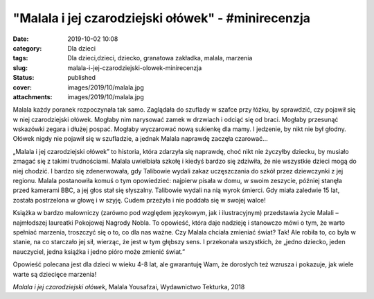 "Malala i jej czarodziejski ołówek" - #minirecenzja		
##########################################################
:date: 2019-10-02 10:08
:category: Dla dzieci
:tags: Dla dzieci,dzieci, dziecko, granatowa zakładka, malala, marzenia
:slug: malala-i-jej-czarodziejski-olowek-minirecenzja
:status: published
:cover: images/2019/10/malala.jpg
:attachments: images/2019/10/malala.jpg

Malala każdy poranek rozpoczynała tak samo. Zaglądała do szuflady w szafce przy łóżku, by sprawdzić, czy pojawił się w niej czarodziejski ołówek. Mogłaby nim narysować zamek w drzwiach i odciąć się od braci. Mogłaby przesunąć wskazówki zegara i dłużej pospać. Mogłaby wyczarować nową sukienkę dla mamy. I jedzenie, by nikt nie był głodny. Ołówek nigdy nie pojawił się w szufladzie, a jednak Malala naprawdę zaczęła czarować…

„Malala i jej czarodziejski ołówek” to historia, która zdarzyła się naprawdę, choć nikt nie życzyłby dziecku, by musiało zmagać się z takimi trudnościami. Malala uwielbiała szkołę i kiedyś bardzo się zdziwiła, że nie wszystkie dzieci mogą do niej chodzić. I bardzo się zdenerwowała, gdy Talibowie wydali zakaz uczęszczania do szkół przez dziewczynki z jej regionu. Malala postanowiła komuś o tym opowiedzieć: najpierw pisała w domu, w swoim zeszycie, później stanęła przed kamerami BBC, a jej głos stał się słyszalny. Talibowie wydali na nią wyrok śmierci. Gdy miała zaledwie 15 lat, została postrzelona w głowę i w szyję. Cudem przeżyła i nie poddała się w swojej walce!

Książka w bardzo malowniczy (zarówno pod względem językowym, jak i ilustracyjnym) przedstawia życie Malali – najmłodszej laureatki Pokojowej Nagrody Nobla. To opowieść, która daje nadzieję i stanowczo mówi o tym, że warto spełniać marzenia, troszczyć się o to, co dla nas ważne. Czy Malala chciała zmieniać świat? Tak! Ale robiła to, co była w stanie, na co starczało jej sił, wierząc, że jest w tym głębszy sens. I przekonała wszystkich, że „jedno dziecko, jeden nauczyciel, jedna książka i jedno pióro może zmienić świat.”

Opowieść polecana jest dla dzieci w wieku 4-8 lat, ale gwarantuję Wam, że dorosłych też wzrusza i pokazuje, jak wiele warte są dziecięce marzenia!

*Malala i jej czarodziejski ołówek*, Malala Yousafzai, Wydawnictwo Tekturka, 2018
